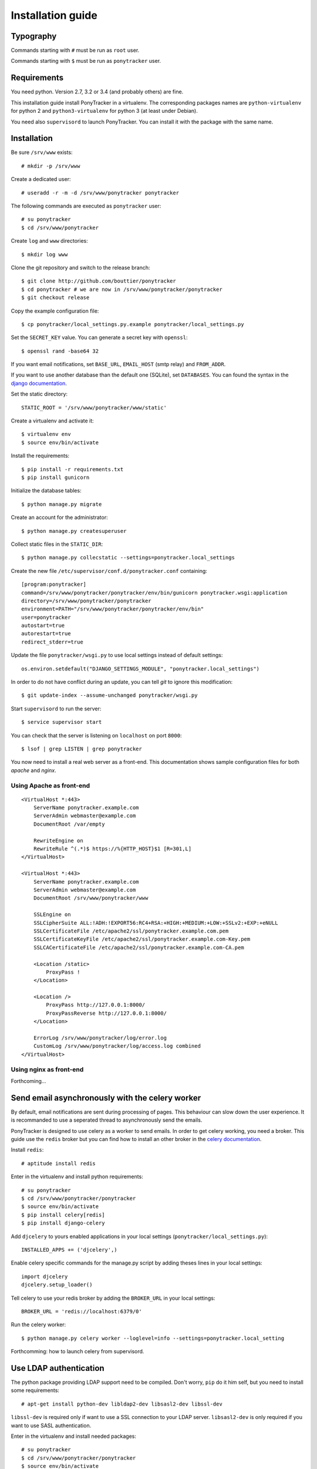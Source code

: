 Installation guide
##################

Typography
**********

Commands starting with ``#`` must be run as ``root`` user.

Commands starting with ``$`` must be run as ``ponytracker`` user.


Requirements
************

You need python. Version 2.7, 3.2 or 3.4 (and probably others) are fine.

This installation guide install PonyTracker in a virtualenv.
The corresponding packages names are ``python-virtualenv`` for python 2
and ``python3-virtualenv`` for python 3 (at least under Debian).

You need also ``supervisord`` to launch PonyTracker.
You can install it with the package with the same name.


Installation
************

Be sure ``/srv/www`` exists::

  # mkdir -p /srv/www

Create a dedicated user::

  # useradd -r -m -d /srv/www/ponytracker ponytracker

The following commands are executed as ``ponytracker`` user::

  # su ponytracker
  $ cd /srv/www/ponytracker

Create ``log`` and ``www`` directories::

  $ mkdir log www

Clone the git repository and switch to the release branch::

  $ git clone http://github.com/bouttier/ponytracker
  $ cd ponytracker # we are now in /srv/www/ponytracker/ponytracker
  $ git checkout release

Copy the example configuration file::

  $ cp ponytracker/local_settings.py.example ponytracker/local_settings.py

Set the ``SECRET_KEY`` value.
You can generate a secret key with ``openssl``::

  $ openssl rand -base64 32

If you want email notifications, set ``BASE_URL``, ``EMAIL_HOST`` (smtp relay)
and ``FROM_ADDR``.

If you want to use another database than the default one (SQLite), set ``DATABASES``.
You can found the syntax in the `django documentation`_.

.. _django documentation: https://docs.djangoproject.com/en/dev/ref/settings/#std:setting-DATABASES

Set the static directory::

  STATIC_ROOT = '/srv/www/ponytracker/www/static'

Create a virtualenv and activate it::

  $ virtualenv env
  $ source env/bin/activate

Install the requirements::

  $ pip install -r requirements.txt
  $ pip install gunicorn

Initialize the database tables::

  $ python manage.py migrate

Create an account for the administrator::

  $ python manage.py createsuperuser

Collect static files in the ``STATIC_DIR``::

  $ python manage.py collecstatic --settings=ponytracker.local_settings

Create the new file ``/etc/supervisor/conf.d/ponytracker.conf`` containing::

  [program:ponytracker]
  command=/srv/www/ponytracker/ponytracker/env/bin/gunicorn ponytracker.wsgi:application
  directory=/srv/www/ponytracker/ponytracker
  environment=PATH="/srv/www/ponytracker/ponytracker/env/bin"
  user=ponytracker
  autostart=true
  autorestart=true
  redirect_stderr=true

Update the file ``ponytracker/wsgi.py`` to use local settings instead of
default settings::

  os.environ.setdefault("DJANGO_SETTINGS_MODULE", "ponytracker.local_settings")

In order to do not have conflict during an update, you can tell `git` to ignore
this modification::

  $ git update-index --assume-unchanged ponytracker/wsgi.py

Start ``supervisord`` to run the server::

  $ service supervisor start

You can check that the server is listening on ``localhost`` on port ``8000``::

  $ lsof | grep LISTEN | grep ponytracker

You now need to install a real web server as a front-end.
This documentation shows sample configuration files for both `apache` and
`nginx`.


Using Apache as front-end
-------------------------

::

  <VirtualHost *:443>
      ServerName ponytracker.example.com
      ServerAdmin webmaster@example.com
      DocumentRoot /var/empty

      RewriteEngine on
      RewriteRule ^(.*)$ https://%{HTTP_HOST}$1 [R=301,L]
  </VirtualHost>

  <VirtualHost *:443>
      ServerName ponytracker.example.com
      ServerAdmin webmaster@example.com
      DocumentRoot /srv/www/ponytracker/www

      SSLEngine on
      SSLCipherSuite ALL:!ADH:!EXPORT56:RC4+RSA:+HIGH:+MEDIUM:+LOW:+SSLv2:+EXP:+eNULL
      SSLCertificateFile /etc/apache2/ssl/ponytracker.example.com.pem
      SSLCertificateKeyFile /etc/apache2/ssl/ponytracker.example.com-Key.pem
      SSLCACertificateFile /etc/apache2/ssl/ponytracker.example.com-CA.pem

      <Location /static>
          ProxyPass !
      </Location>

      <Location />
          ProxyPass http://127.0.0.1:8000/
          ProxyPassReverse http://127.0.0.1:8000/
      </Location>

      ErrorLog /srv/www/ponytracker/log/error.log
      CustomLog /srv/www/ponytracker/log/access.log combined
  </VirtualHost>


Using nginx as front-end
-------------------------

Forthcoming...


Send email asynchronously with the celery worker
************************************************

By default, email notifications are sent during processing of pages.
This behaviour can slow down the user experience.
It is recommanded to use a seperated thread to asynchronously send the emails.

PonyTracker is designed to use celery as a worker to send emails.
In order to get celery working, you need a broker.
This guide use the ``redis`` broker but you can find how to install an other
broker in the `celery documentation`_.

.. _celery documentation: http://celery.readthedocs.org/en/latest/getting-started/brokers/

Install ``redis``::

  # aptitude install redis

Enter in the virtualenv and install python requirements::

  # su ponytracker
  $ cd /srv/www/ponytracker/ponytracker
  $ source env/bin/activate
  $ pip install celery[redis]
  $ pip install django-celery

Add ``djcelery`` to yours enabled applications in your
local settings (``ponytracker/local_settings.py``)::

  INSTALLED_APPS += ('djcelery',)

Enable celery specific commands for the manage.py script by adding theses lines
in your local settings::

  import djcelery
  djcelery.setup_loader()

Tell celery to use your redis broker by adding the ``BROKER_URL`` in your
local settings::

  BROKER_URL = 'redis://localhost:6379/0'

Run the celery worker::

  $ python manage.py celery worker --loglevel=info --settings=ponytracker.local_setting

Forthcomming: how to launch celery from supervisord.

Use LDAP authentication
***********************

The python package providing LDAP support need to be compiled.
Don't worry, ``pip`` do it him self, but you need to install
some requirements::

  # apt-get install python-dev libldap2-dev libsasl2-dev libssl-dev

``libssl-dev`` is required only if want to use a SSL connection to your LDAP server.
``libsasl2-dev`` is only required if you want to use SASL authentication.

Enter in the virtualenv and install needed packages::

  # su ponytracker
  $ cd /srv/www/ponytracker/ponytracker
  $ source env/bin/activate
  $ pip install python-ldap django-auth-ldap

Add ``django_auth_ldap.backend.LDAPBackend`` to your authentication backends
in ``ponytracker/local_settings.py``::

  AUTHENTICATION_BACKENDS = (
      'django.contrib.auth.backends.ModelBackend',
      'django_auth_ldap.backend.LDAPBackend',
      'issue.backends.ProjectBackend',
  )

Configure the backend by adding required variables in your local settings.
You can find the documentation on the `official website`_.
An `sample file`_ is provided.

.. _official website: http://pythonhosted.org/django-auth-ldap/
.. _sample file: http://pythonhosted.org/django-auth-ldap/example.html

If you use ``posixGroup``, import ``PosixGroupType`` instead of
``GroupOfNamesType`` and update the ``AUTH_LDAP_GROUP_TYPE`` variable.

Add the following line to synchronize yours LDAP groups with django ones::

  AUTH_LDAP_MIRROR_GROUPS = True
